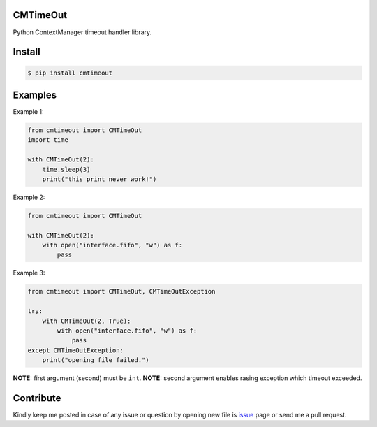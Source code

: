 CMTimeOut
=========
Python ContextManager timeout handler library.


Install
=======

.. code-block:: shell

    $ pip install cmtimeout


Examples
========

Example 1:

.. code-block:: python

    from cmtimeout import CMTimeOut
    import time

    with CMTimeOut(2):
        time.sleep(3)
        print("this print never work!")


Example 2:

.. code-block:: python

    from cmtimeout import CMTimeOut

    with CMTimeOut(2):
        with open("interface.fifo", "w") as f:
            pass


Example 3:

.. code-block:: python

    from cmtimeout import CMTimeOut, CMTimeOutException

    try:
        with CMTimeOut(2, True):
            with open("interface.fifo", "w") as f:
                pass
    except CMTimeOutException:
        print("opening file failed.")


**NOTE:** first argument (second) must be ``int``.
**NOTE:** second argument enables rasing exception which timeout exceeded.


Contribute
==========
Kindly keep me posted in case of any issue or question by opening new file is issue_ page or send me a pull request.

.. _issue: https://github.com/mortezaipo/cmtimeout/issues

